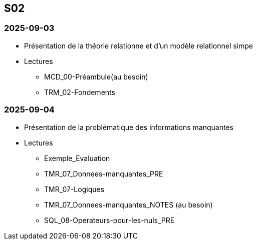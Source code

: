 == S02

=== 2025-09-03
* Présentation de la théorie relationne et d'un modèle relationnel simpe
* Lectures
  - MCD_00-Préambule(au besoin)
  - TRM_02-Fondements

=== 2025-09-04
* Présentation de la problématique des informations manquantes
* Lectures
  - Exemple_Evaluation
  - TMR_07_Donnees-manquantes_PRE
  - TMR_07-Logiques
  - TMR_07_Donnees-manquantes_NOTES (au besoin)
  - SQL_08-Operateurs-pour-les-nuls_PRE
